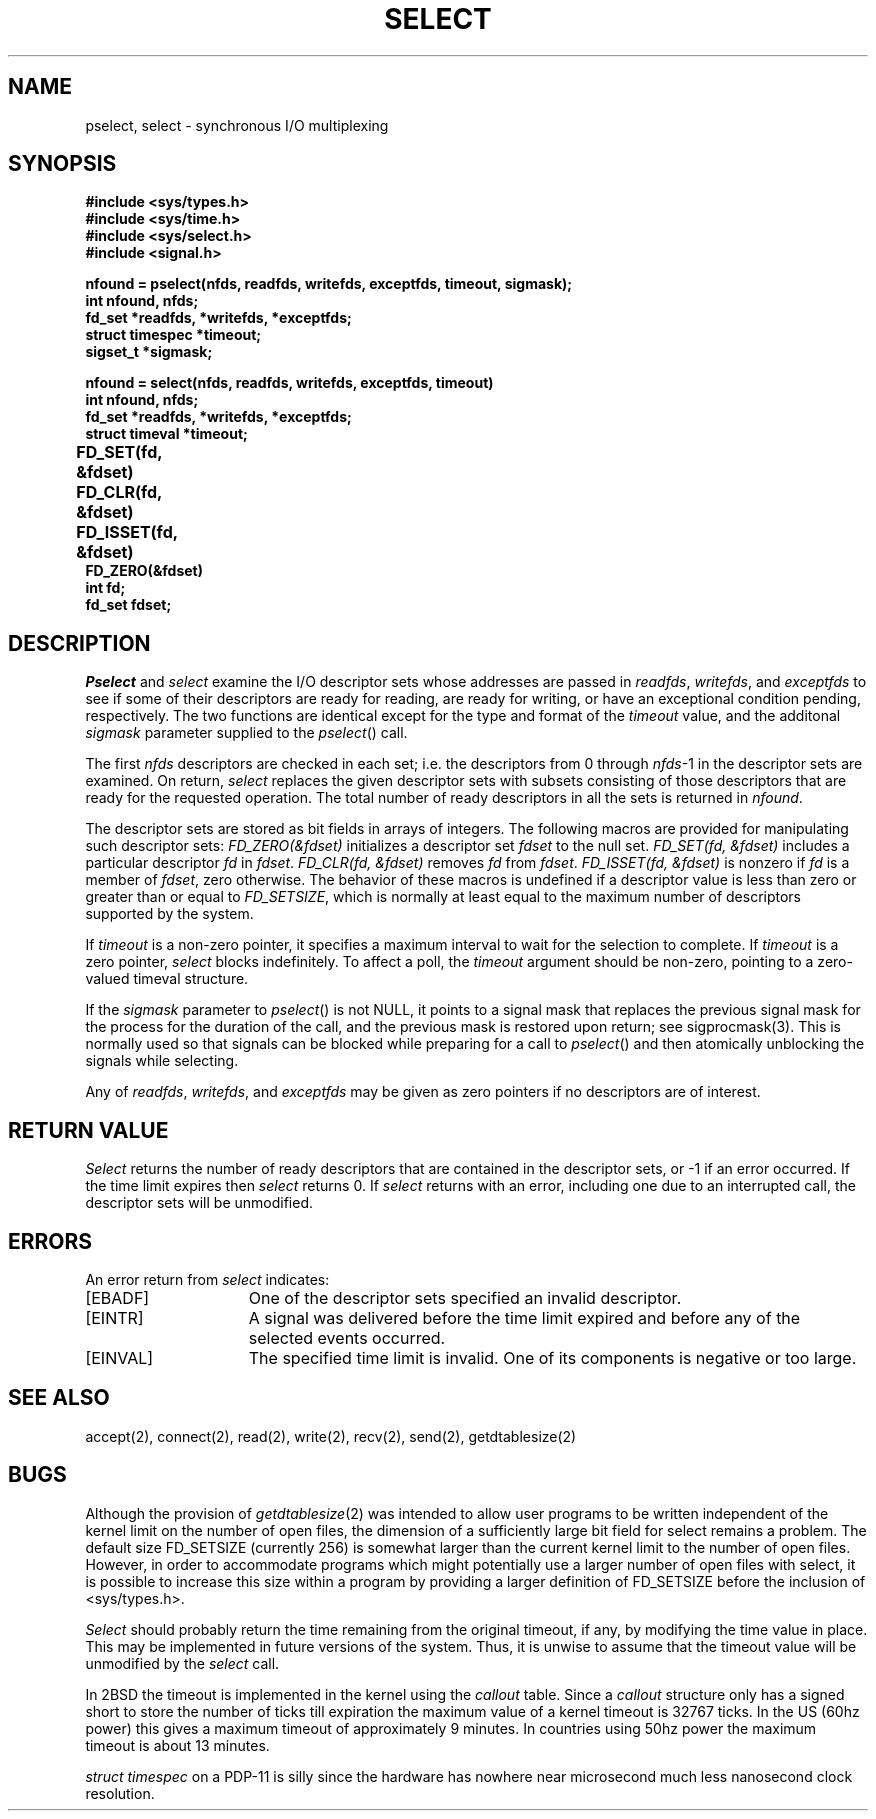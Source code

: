 .\" Copyright (c) 1983 Regents of the University of California.
.\" All rights reserved.  The Berkeley software License Agreement
.\" specifies the terms and conditions for redistribution.
.\"
.\"	@(#)select.2	6.5.2 (2.11BSD) 2000/3/4
.\"
.TH SELECT 2 "March 4, 2000"
.UC 5
.SH NAME
pselect, select \- synchronous I/O multiplexing
.SH SYNOPSIS
.nf
.ft B
#include <sys/types.h>
#include <sys/time.h>
#include <sys/select.h>
#include <signal.h>
.PP
.ft B
nfound = pselect(nfds, readfds, writefds, exceptfds, timeout, sigmask);
int nfound, nfds;
fd_set *readfds, *writefds, *exceptfds;
struct timespec *timeout;
sigset_t *sigmask;
.PP
.ft B
nfound = select(nfds, readfds, writefds, exceptfds, timeout)
int nfound, nfds;
fd_set *readfds, *writefds, *exceptfds;
struct timeval *timeout;
.PP
.ft B
FD_SET(fd, &fdset)	
FD_CLR(fd, &fdset)	
FD_ISSET(fd, &fdset)	
FD_ZERO(&fdset)	
int fd;
fd_set fdset;
.fi
.SH DESCRIPTION
.I Pselect
and
.I select
examine the I/O descriptor sets whose addresses are passed in
.IR readfds ,
.IR writefds ,
and
.I exceptfds
to see if some of their descriptors
are ready for reading, are ready for writing, or have an exceptional
condition pending, respectively.
The two functions are identical except for the type and format of the
.I timeout
value, and the additonal 
.I sigmask
parameter supplied to the
.IR pselect ()
call.
.PP
The first
.I nfds
descriptors are checked in each set;
i.e. the descriptors from 0 through
.IR nfds -1
in the descriptor sets are examined.
On return,
.I select
replaces the given descriptor sets
with subsets consisting of those descriptors that are ready
for the requested operation.
The total number of ready descriptors in all the sets is returned in
.IR nfound .
.PP
The descriptor sets are stored as bit fields in arrays of integers.
The following macros are provided for manipulating such descriptor sets:
.I "FD_ZERO(&fdset)"
initializes a descriptor set
.I fdset
to the null set.
.I "FD_SET(fd, &fdset)"
includes a particular descriptor
.I fd
in
.IR fdset .
.I "FD_CLR(fd, &fdset)"
removes
.I fd
from
.IR fdset .
.I "FD_ISSET(fd, &fdset)"
is nonzero if
.I fd
is a member of
.IR fdset ,
zero otherwise.
The behavior of these macros is undefined if
a descriptor value is less than zero or greater than or equal to
.IR FD_SETSIZE ,
which is normally at least equal
to the maximum number of descriptors supported by the system.
.PP
If
.I timeout
is a non-zero pointer, it specifies a maximum interval to wait for the
selection to complete.  If 
.I timeout
is a zero pointer, 
.I select
blocks indefinitely.  To affect a poll, the
.I timeout
argument should be non-zero, pointing to a zero-valued timeval
structure.
.PP
If the 
.I sigmask
parameter to
.IR pselect ()
is not NULL, it points to a signal mask that replaces the previous
signal mask for the process for the duration of the call,
and the previous mask is restored upon return; see sigprocmask(3).
This is normally used so that signals can be blocked while preparing
for a call to
.IR pselect ()
and then atomically unblocking the signals while selecting.
.PP
Any of
.IR readfds ,
.IR writefds ,
and
.I exceptfds
may be given as zero pointers if no descriptors are of interest.
.SH "RETURN VALUE
.I Select
returns the number of ready descriptors that are contained in
the descriptor sets,
or \-1 if an error occurred.
If the time limit expires then
.I select
returns 0.
If
.I select
returns with an error,
including one due to an interrupted call,
the descriptor sets will be unmodified.
.SH "ERRORS
An error return from \fIselect\fP indicates:
.TP 15
[EBADF]
One of the descriptor sets specified an invalid descriptor.
.TP 15
[EINTR]
A signal was delivered before the time limit expired and
before any of the selected events occurred.
.TP 15
[EINVAL]
The specified time limit is invalid.  One of its components is
negative or too large.
.SH SEE ALSO
accept(2), connect(2), read(2), write(2), recv(2), send(2), getdtablesize(2)
.SH BUGS
Although the provision of
.IR getdtablesize (2)
was intended to allow user programs to be written independent
of the kernel limit on the number of open files, the dimension
of a sufficiently large bit field for select remains a problem.
The default size FD_SETSIZE (currently 256) is somewhat larger than
the current kernel limit to the number of open files.
However, in order to accommodate programs which might potentially
use a larger number of open files with select, it is possible
to increase this size within a program by providing
a larger definition of FD_SETSIZE before the inclusion of <sys/types.h>.
.PP
.I Select
should probably return the time remaining from the original timeout,
if any, by modifying the time value in place.
This may be implemented in future versions of the system.
Thus, it is unwise to assume that the timeout value will be unmodified
by the
.I select
call.
.PP
In 2BSD the timeout is implemented in the kernel using the \fIcallout\fP
table.  Since a \fIcallout\fP structure only has a signed short to 
store the number of ticks till expiration the maximum value of a kernel
timeout is 32767 ticks.  In the US (60hz power) this gives a maximum
timeout of approximately 9 minutes.  In countries using 50hz power 
the maximum timeout is about 13 minutes.
.PP
.I struct timespec
on a PDP\-11 is silly since the hardware has nowhere near microsecond
much less nanosecond clock resolution.
